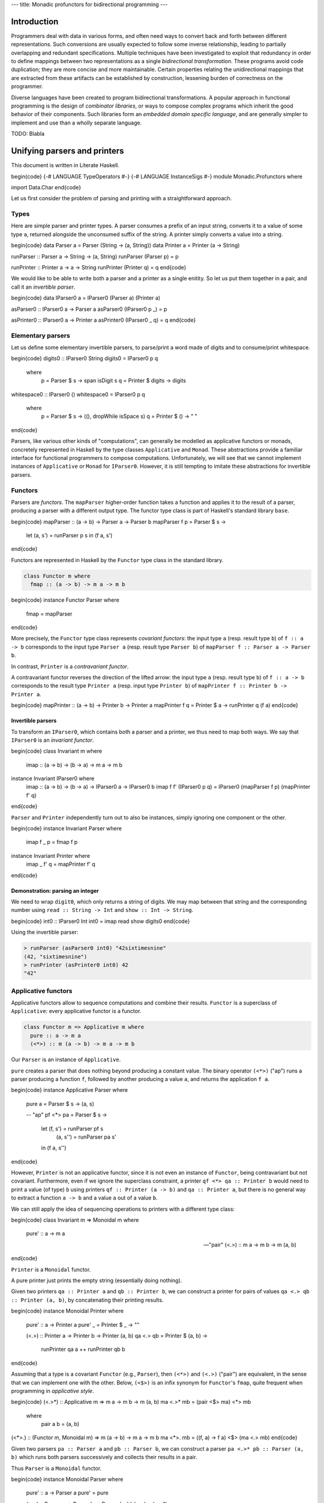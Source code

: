 ---
title: Monadic profunctors for bidirectional programming
---

Introduction
============

Programmers deal with data in various forms, and often need ways to convert
back and forth between different representations. Such conversions are usually
expected to follow some inverse relationship, leading to partially overlapping
and redundant specifications. Multiple techniques have been investigated to
exploit that redundancy in order to define mappings between two representations
as a single *bidirectional transformation*.
These programs avoid code duplication; they are more concise and
more maintainable. Certain properties relating the unidirectional mappings that
are extracted from these artifacts can be established by construction,
lessening burden of correctness on the programmer.

Diverse languages have been created to program bidirectional transformations.
A popular approach in functional programming is the design of *combinator
libraries*, or ways to compose complex programs which inherit the good behavior
of their components. Such libraries form an *embedded domain specific language*,
and are generally simpler to implement and use than a wholly separate language.

TODO: Blabla

Unifying parsers and printers
=============================

This document is written in Literate Haskell.

\begin{code}
{-# LANGUAGE TypeOperators #-}
{-# LANGUAGE InstanceSigs #-}
module Monadic.Profunctors where

import Data.Char
\end{code}

Let us first consider the problem of parsing and printing with a
straightforward approach.

Types
-----

Here are simple parser and printer types. A parser consumes a prefix of an
input string, converts it to a value of some type ``a``, returned alongside
the unconsumed suffix of the string. A printer simply converts a value into
a string.

\begin{code}
data Parser  a = Parser  (String -> (a, String))
data Printer a = Printer (a -> String)

runParser :: Parser a -> String -> (a, String)
runParser (Parser p) = p

runPrinter :: Printer a -> a -> String
runPrinter (Printer q) = q
\end{code}

We would like to be able to write both a parser and a printer as a single
enitity. So let us put them together in a pair, and call it an *invertible
parser*.

\begin{code}
data IParser0 a = IParser0 (Parser a) (Printer a)

asParser0 :: IParser0 a -> Parser a
asParser0 (IParser0 p _) = p

asPrinter0 :: IParser0 a -> Printer a
asPrinter0 (IParser0 _ q) = q
\end{code}

Elementary parsers
------------------

Let us define some elementary invertible parsers,
to parse/print a word made of digits and to consume/print whitespace.

\begin{code}
digits0 :: IParser0 String
digits0 = IParser0 p q
  where
    p = Parser $ \s -> span isDigit s
    q = Printer $ \digits -> digits

whitespace0 :: IParser0 ()
whitespace0 = IParser0 p q
  where
    p = Parser $ \s -> ((), dropWhile isSpace s)
    q = Printer $ \() -> " "
\end{code}

Parsers, like various other kinds of "computations", can generally be modelled
as applicative functors or monads, concretely represented in Haskell by the
type classes ``Applicative`` and ``Monad``. These abstractions provide a familiar
interface for functional programmers to compose computations.
Unfortunately, we will see that we cannot implement instances of ``Applicative``
or ``Monad`` for ``IParser0``.
However, it is still tempting to imitate these abstractions for invertible
parsers.

Functors
--------

Parsers are *functors*.
The ``mapParser`` higher-order function takes a function and applies it to the
result of a parser, producing a parser with a different output type. The
functor type class is part of Haskell's standard library ``base``.

\begin{code}
mapParser :: (a -> b) -> Parser a -> Parser b
mapParser f p = Parser $ \s ->
  let (a, s') = runParser p s
  in (f a, s')
\end{code}

Functors are represented in Haskell by the ``Functor`` type class in the standard
library.

.. code:: haskell

  class Functor m where
    fmap :: (a -> b) -> m a -> m b

\begin{code}
instance Functor Parser where
  fmap = mapParser
\end{code}

More precisely, the ``Functor`` type class represents *covariant functors*:
the input type ``a`` (resp. result type ``b``) of ``f :: a -> b`` corresponds to the
input type ``Parser a`` (resp. result type ``Parser b``)
of ``mapParser f :: Parser a -> Parser b``.

In contrast, ``Printer`` is a *contravariant functor*.

A contravariant functor reverses the direction of the lifted arrow:
the input type ``a`` (resp. result type ``b``) of ``f :: a -> b`` corresponds to
the result type ``Printer a`` (resp. input type ``Printer b``) of
``mapPrinter f :: Printer b -> Printer a``.

\begin{code}
mapPrinter :: (a -> b) -> Printer b -> Printer a
mapPrinter f q = Printer $ \a -> runPrinter q (f a)
\end{code}

Invertible parsers
++++++++++++++++++

To transform an ``IParser0``, which contains both a parser and a printer,  we
thus need to map both ways.
We say that ``IParser0`` is an *invariant functor*.

\begin{code}
class Invariant m where
  imap :: (a -> b) -> (b -> a) -> m a -> m b

instance Invariant IParser0 where
  imap :: (a -> b) -> (b -> a) -> IParser0 a -> IParser0 b
  imap f f' (IParser0 p q) = IParser0 (mapParser f p) (mapPrinter f' q)
\end{code}

``Parser`` and ``Printer`` independently turn out to also be instances,
simply ignoring one component or the other.

\begin{code}
instance Invariant Parser where
  imap f _ p = fmap f p

instance Invariant Printer where
  imap _ f' q = mapPrinter f' q
\end{code}

Demonstration: parsing an integer
+++++++++++++++++++++++++++++++++

We need to wrap ``digit0``, which only returns a string of digits.
We may map between that string and the corresponding number using
``read :: String -> Int`` and ``show :: Int -> String``.

\begin{code}
int0 :: IParser0 Int
int0 = imap read show digits0
\end{code}

Using the invertible parser:

.. code:: haskell

  > runParser (asParser0 int0) "42sixtimesnine"
  (42, "sixtimesnine")
  > runPrinter (asPrinter0 int0) 42
  "42"

Applicative functors
--------------------

Applicative functors allow to sequence computations and combine their
results.
``Functor`` is a superclass of ``Applicative``: every applicative functor is
a functor.

.. code:: haskell

  class Functor m => Applicative m where
    pure :: a -> m a
    (<*>) :: m (a -> b) -> m a -> m b

Our ``Parser`` is an instance of ``Applicative``.

``pure`` creates a parser that does nothing beyond producing a constant value.
The binary operator ``(<*>)`` ("ap") runs a parser producing a function ``f``,
followed by another producing a value ``a``, and returns the application
``f a``.

\begin{code}
instance Applicative Parser where
  pure a = Parser $ \s -> (a, s)

  -- "ap"
  pf <*> pa = Parser $ \s ->
    let (f, s') = runParser pf s
        (a, s'') = runParser pa s'
    in (f a, s'')
\end{code}

However, ``Printer`` is not an applicative functor, since it is not even an
instance of ``Functor``, being contravariant but not covariant.
Furthermore, even if we ignore the superclass constraint, a printer
``qf <*> qa :: Printer b`` would need to print a value (of type) ``b`` using
printers ``qf :: Printer (a -> b)`` and ``qa :: Printer a``, but there is no
general way to extract a function ``a -> b`` and a value ``a`` out of a value
``b``.

We can still apply the idea of sequencing operations to printers with a
different type class:

\begin{code}
class Invariant m => Monoidal m where
  pure' :: a -> m a

  -- "pair"
  (<.>) :: m a -> m b -> m (a, b)
\end{code}

``Printer`` is a ``Monoidal`` functor.

A pure printer just prints the empty string (essentially doing nothing).

Given two printers ``qa :: Printer a`` and ``qb :: Printer b``, we can construct
a printer for pairs of values ``qa <.> qb :: Printer (a, b)``, by
concatenating their printing results.

\begin{code}
instance Monoidal Printer where
  pure' :: a -> Printer a
  pure' _ = Printer $ \_ -> ""

  (<.>) :: Printer a -> Printer b -> Printer (a, b)
  qa <.> qb = Printer $ \(a, b) ->
    runPrinter qa a ++
    runPrinter qb b
\end{code}

Assuming that a type is a covariant ``Functor`` (e.g., ``Parser``), then ``(<*>)``
and ``(<.>)`` ("pair") are equivalent, in the sense that we can implement one
with the other. Below, ``(<$>)`` is an infix synonym for ``Functor``'s
``fmap``, quite frequent when programming in *applicative style*.

\begin{code}
(<.>*) :: Applicative m => m a -> m b -> m (a, b)
ma <.>* mb = (pair <$> ma) <*> mb
  where
    pair a b = (a, b)

(<*>.) :: (Functor m, Monoidal m) => m (a -> b) -> m a -> m b
ma <*>. mb = (\(f, a) -> f a) <$> (ma <.> mb)
\end{code}

Given two parsers ``pa :: Parser a`` and ``pb :: Parser b``, we can construct
a parser ``pa <.>* pb :: Parser (a, b)`` which runs both parsers successively
and collects their results in a pair.

Thus ``Parser`` is a ``Monoidal`` functor.

\begin{code}
instance Monoidal Parser where
  pure' :: a -> Parser a
  pure' = pure

  (<.>) :: Parser a -> Parser b -> Parser (a, b)
  (<.>) = (<.>*)
\end{code}

Invertible parsers
++++++++++++++++++

``IParser0`` is the product of two monoidal functors, which is monoidal as well.

\begin{code}
instance Monoidal IParser0 where
  pure' :: a -> IParser0 a
  pure' a = IParser0 (pure' a) (pure' a)

  (<.>) :: IParser0 a -> IParser0 b -> IParser0 (a, b)
  (IParser0 pa qa) <.> (IParser0 pb qb) = IParser0 (pa <.> pb) (qa <.> qb)
\end{code}

Demonstration: parsing a pair
+++++++++++++++++++++++++++++

Here is an invertible parser of a pair of numbers separated by whitespace.

We define the ``(.>)`` ("then") combinator which ignores the unit result of
its first operand, using ``imap`` to restructure the tuple produced by
``(<.>)``.

It is similar to ``(*>) :: Applicative m => m a -> m b -> m b`` from the
standard library. The restriction that the left argument returns a unit result
is necessary to avoid loss of information.

\begin{code}
-- "then"
(.>) :: Monoidal m => m () -> m a -> m a
mu .> ma = imap f f' (mu <.> ma)
  where
    f ((), m) = m
    f' m = ((), m)

pair0 :: IParser0 (Int, Int)
pair0 = int0 <.> (whitespace0 .> int0)
\end{code}

Using the invertible parser:

.. code:: haskell

  > runParser (asParser0 pair0) "2048   2187"
  ((2048, 2187), "")
  > runPrinter (asPrinter0 pair0) (2048, 2187)
  "2048 2187"

Monads
------

``Applicative`` or ``Monoidal`` sequence independent operations, thus their
expressiveness remains quite limited.

A generic kind of format we cannot parse with those is one where the input is
separated into a *header* and a *body*, with the header containing information
about the shape of the body.
For instance, consider strings that start with an integer ``n`` (the header),
followed by ``n`` more integers (the body).

For such a format, we need a *monadic* parser, and ``Parser`` is indeed a ``Monad``.
That means that it exposes the following operation: ``(>>=)`` ("bind") runs the
first parser, and passes the result to the second parameterized parser before
running it.

.. code:: haskell

  class Applicative m => Monad m where
    -- "bind"
    (>>=) :: m a -> (a -> m b) -> m b

\begin{code}
instance Monad Parser where
  (>>=) :: Parser a -> (a -> Parser b) -> Parser b
  pa >>= atopb = Parser $ \s ->
    let (a, s') = runParser pa s
    in runParser (atopb a) s'
\end{code}

Extending the header/body analogy, we can see that ``(>>=)`` also
does not fit printers. If ``qa :: Printer a`` is the printer of headers ``a``,
and ``atoqb :: a -> Printer b`` is the printer of bodies ``b`` parameterized
by headers, their composition needs to accept a type containing
the header, whereas ``(>>=)`` simply forgets the type of the header ``a`` in
the result.
We can join the results of two computations in a pair,
similarly to the way we reshaped ``Applicative`` into ``Monoidal``.

\begin{code}
class Monoidal m => Monadoidal m where
  -- "pairing bind"
  (>>+) :: m a -> (a -> m b) -> m (a, b)
\end{code}

Every ``Monad`` instance, including ``Parser``,
can be an instance of ``Monadoidal``.

\begin{code}
(>>+=) :: Monad m => m a -> (a -> m b) -> m (a, b)
ma >>+= atomb = ma >>= \a -> atomb a >>= \b -> pure (a, b)

instance Monadoidal Parser where
  (>>+) :: Parser a -> (a -> Parser b) -> Parser (a, b)
  (>>+) = (>>+=)
\end{code}

A ``Printer`` is an instance of ``Monadoidal``.

\begin{code}
instance Monadoidal Printer where
  (>>+) :: Printer a -> (a -> Printer b) -> Printer (a, b)
  qa >>+ atoqb = Printer $ \(a, b) ->
    runPrinter qa a ++
    runPrinter (atoqb a) b
\end{code}

Thus, so is ``IParser0``.

\begin{code}
instance Monadoidal IParser0 where
  (>>+) :: IParser0 a -> (a -> IParser0 b) -> IParser0 (a, b)
  pqa >>+ atopqb = IParser0 p q
    where
      p = asParser0 pqa >>+ (asParser0 . atopqb)
      q = asPrinter0 pqa >>+ (asPrinter0 . atopqb)
\end{code}

Demonstration: parsing a list
+++++++++++++++++++++++++++++

Here is an invertible parser of a list of integers, written as the length ``n``
followed by ``n`` integers.

Given the length, we can iterate a parser with the ``replicate0`` combinator
defined here.

\begin{code}
replicate0 :: Monadoidal m => Int -> m a -> m [a]
replicate0 0 pq = pure' []
replicate0 n pq = imap cons uncons (pq <.> replicate0 (n - 1) pq)
  where
    cons (a, as) = a : as
    uncons (a : as) = (a, as)
    uncons [] = error "Unexpected empty list"

intList0 :: IParser0 [Int]
intList0 = imap f f' (int0 >>+ \n -> replicate0 n (whitespace0 .> int0))
  where
    f (_, xs) = xs
    f' xs = (length xs, xs)
\end{code}

Using the invertible parser:

.. code:: haskell

  > runParser (asParser0 intList0) "3      0 1  2  "
  ([0, 1, 2], "  ")
  > runPrinter (asPrinter0 intList0) [0, 1, 2]
  "3 0 1 2"

